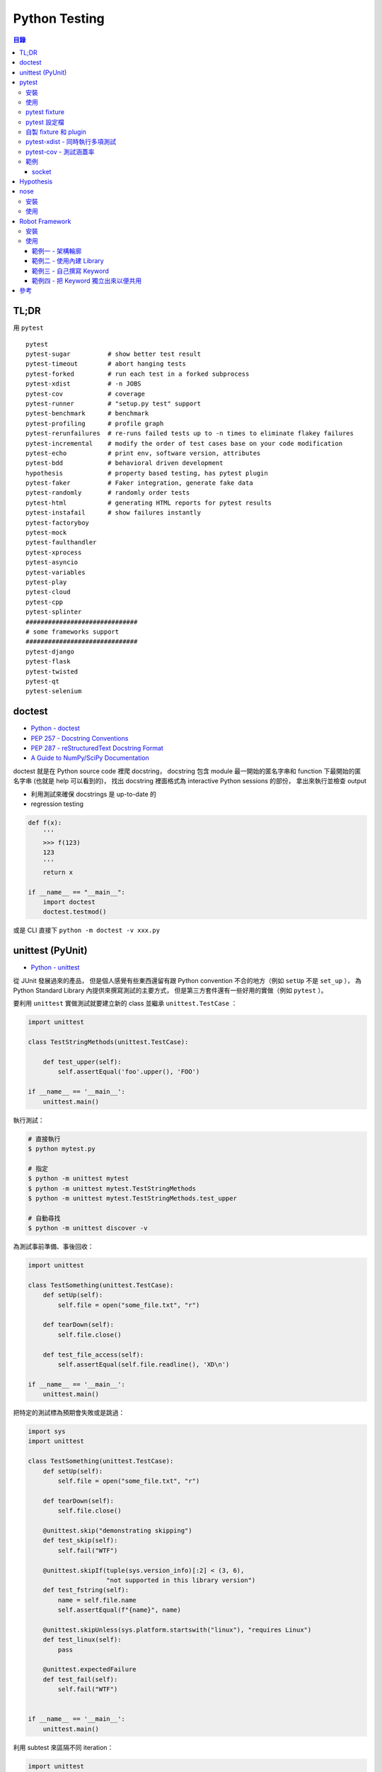 ========================================
Python Testing
========================================


.. contents:: 目錄



TL;DR
========================================

用 ``pytest``


::

    pytest
    pytest-sugar          # show better test result
    pytest-timeout        # abort hanging tests
    pytest-forked         # run each test in a forked subprocess
    pytest-xdist          # -n JOBS
    pytest-cov            # coverage
    pytest-runner         # "setup.py test" support
    pytest-benchmark      # benchmark
    pytest-profiling      # profile graph
    pytest-rerunfailures  # re-runs failed tests up to -n times to eliminate flakey failures
    pytest-incremental    # modify the order of test cases base on your code modification
    pytest-echo           # print env, software version, attributes
    pytest-bdd            # behavioral driven development
    hypothesis            # property based testing, has pytest plugin
    pytest-faker          # Faker integration, generate fake data
    pytest-randomly       # randomly order tests
    pytest-html           # generating HTML reports for pytest results
    pytest-instafail      # show failures instantly
    pytest-factoryboy
    pytest-mock
    pytest-faulthandler
    pytest-xprocess
    pytest-asyncio
    pytest-variables
    pytest-play
    pytest-cloud
    pytest-cpp
    pytest-splinter
    ##############################
    # some frameworks support
    ##############################
    pytest-django
    pytest-flask
    pytest-twisted
    pytest-qt
    pytest-selenium



doctest
========================================

* `Python - doctest <https://docs.python.org/3/library/doctest.html>`_
* `PEP 257 - Docstring Conventions <https://www.python.org/dev/peps/pep-0257/>`_
* `PEP 287 - reStructuredText Docstring Format <https://www.python.org/dev/peps/pep-0287/>`_
* `A Guide to NumPy/SciPy Documentation <https://github.com/numpy/numpy/blob/master/doc/HOWTO_DOCUMENT.rst.txt>`_


doctest 就是在 Python source code 裡爬 docstring，
docstring 包含 module 最一開始的匿名字串和 function 下最開始的匿名字串 (也就是 help 可以看到的)，
找出 docstring 裡面格式為 interactive Python sessions 的部份，
拿出來執行並檢查 output

* 利用測試來確保 docstrings 是 up-to-date 的
* regression testing

.. code-block:: python

    def f(x):
        '''
        >>> f(123)
        123
        '''
        return x

    if __name__ == "__main__":
        import doctest
        doctest.testmod()


或是 CLI 直接下 ``python -m doctest -v xxx.py``



unittest (PyUnit)
========================================

* `Python - unittest <https://docs.python.org/3/library/unittest.html>`_


從 JUnit 發展過來的產品，
但是個人感覺有些東西還留有跟 Python convention 不合的地方（例如 ``setUp`` 不是 ``set_up`` ），
為 Python Standard Library 內提供來撰寫測試的主要方式，
但是第三方套件還有一些好用的實做（例如 ``pytest`` ）。

要利用 ``unittest`` 實做測試就要建立新的 class 並繼承 ``unittest.TestCase`` ：

.. code-block:: python

    import unittest

    class TestStringMethods(unittest.TestCase):

        def test_upper(self):
            self.assertEqual('foo'.upper(), 'FOO')

    if __name__ == '__main__':
        unittest.main()

執行測試：

.. code-block:: sh

    # 直接執行
    $ python mytest.py

    # 指定
    $ python -m unittest mytest
    $ python -m unittest mytest.TestStringMethods
    $ python -m unittest mytest.TestStringMethods.test_upper

    # 自動尋找
    $ python -m unittest discover -v


為測試事前準備、事後回收：

.. code-block:: python

    import unittest

    class TestSomething(unittest.TestCase):
        def setUp(self):
            self.file = open("some_file.txt", "r")

        def tearDown(self):
            self.file.close()

        def test_file_access(self):
            self.assertEqual(self.file.readline(), 'XD\n')

    if __name__ == '__main__':
        unittest.main()


把特定的測試標為預期會失敗或是跳過：

.. code-block:: python

    import sys
    import unittest

    class TestSomething(unittest.TestCase):
        def setUp(self):
            self.file = open("some_file.txt", "r")

        def tearDown(self):
            self.file.close()

        @unittest.skip("demonstrating skipping")
        def test_skip(self):
            self.fail("WTF")

        @unittest.skipIf(tuple(sys.version_info)[:2] < (3, 6),
                         "not supported in this library version")
        def test_fstring(self):
            name = self.file.name
            self.assertEqual(f"{name}", name)

        @unittest.skipUnless(sys.platform.startswith("linux"), "requires Linux")
        def test_linux(self):
            pass

        @unittest.expectedFailure
        def test_fail(self):
            self.fail("WTF")


    if __name__ == '__main__':
        unittest.main()


利用 subtest 來區隔不同 iteration：

.. code-block:: python

    import unittest

    class TestSomething(unittest.TestCase):
        def test_even(self):
            for i in range(0, 6):
                with self.subTest(i=i):
                    self.assertEqual(i % 2, 0)


    if __name__ == '__main__':
        unittest.main()


自製 decorator：

.. code-block:: python

    def skipUnlessHasattr(obj, attr):
        if hasattr(obj, attr):
            return lambda func: func
        return unittest.skip("{!r} doesn't have {!r}".format(obj, attr))



pytest
========================================

Python Standard Library 雖然有內建 ``unittest`` ，
但是使用上的方便性還是不夠高，
第三方套件中個人覺得 ``pytest`` 非常好用，
擴充 Plugins 也很多。

pytest 會自動去發現符合 convention 的測試，
也就是 ``test_*.py`` 或 ``*_test.py`` ，
對於這些檔案會進去找 ``test_*`` 的函式或是 ``Test*::test_*`` method。

一般 Python 專案放置的測試位置有兩種，
一種是最上層的 ``tests/`` 資料夾：

::

    layout1
    ├── mypkg
    │   ├── __init__.py
    │   └── mymodule.py
    ├── setup.py
    └── tests
        └── test_mymodule.py

另一種是在 Python Package 內的 ``tests/`` 資料夾：

::

    layout2
    ├── mypkg
    │   ├── __init__.py
    │   ├── mymodule.py
    │   └── test
    │       └── test_mymodule.py
    └── setup.py


相關範例可以參考 `examples 資料夾 <https://github.com/wdv4758h/notes/tree/master/programming-language/cases/python/examples/py.test>`_


pytest 雖然自己提供了直接定義函式並使用 ``assert`` 的方法來撰寫測試，
但是原本使用 ``unittest`` 的方反撰寫的測試也仍然支援。


安裝
------------------------------

.. code-block:: sh

    pip install pytest


使用
------------------------------

.. code-block:: sh

    # --doctest-modules: 跑 doctest
    # -v: verbose
    # --strict: 把 warning 當 error
    pytest --doctest-modules -v --strict


pytest fixture
------------------------------

pytest 的 fixture 是接在函式參數寫上對應的名稱即可，
例如需要暫時的資料夾就寫 ``tempdir`` ：

.. code-block:: python

    def test_needsfiles(tmpdir):
        print(tmpdir)
        pass


列出支援的 fixture：

.. code-block:: sh

    $ pytest --fixtures
    ...
    cache -- /tmp/venv/lib/python3.6/site-packages/_pytest/cacheprovider.py:190
        Return a cache object that can persist state between testing sessions.

        cache.get(key, default)
        cache.set(key, value)

        Keys must be a ``/`` separated value, where the first part is usually the
        name of your plugin or application to avoid clashes with other cache users.

        Values can be any object handled by the json stdlib module.
    capsys -- /tmp/venv/lib/python3.6/site-packages/_pytest/capture.py:160
        Enable capturing of writes to sys.stdout/sys.stderr and make
        captured output available via ``capsys.readouterr()`` method calls
        which return a ``(out, err)`` tuple.
    ...


如果 fixture 不夠用可以安裝第三方套件或是自行撰寫，
安裝完後一樣可以在列表中看到：

.. code-block:: sh

    $ pytest --fixtures
    ...

    -------------------------------- fixtures defined from pytest_django.fixtures --------------------------------
    db -- /tmp/venv/lib/python3.6/site-packages/pytest_django/fixtures.py:142
        Require a django test database

        This database will be setup with the default fixtures and will have
        the transaction management disabled. At the end of the test the outer
        transaction that wraps the test itself will be rolled back to undo any
        changes to the database (in case the backend supports transactions).
        This is more limited than the ``transactional_db`` resource but
        faster.

        If both this and ``transactional_db`` are requested then the
        database setup will behave as only ``transactional_db`` was
        requested.
        transactional_db -- /tmp/venv/lib/python3.6/site-packages/pytest_django/fixtures.py:164
        Require a django test database with transaction support

        This will re-initialise the django database for each test and is
        thus slower than the normal ``db`` fixture.

        If you want to use the database with transactions you must request
        this resource.  If both this and ``db`` are requested then the
        database setup will behave as only ``transactional_db`` was
        requested.
    ...


另外這邊有各 pytest plugins 跟 Python 版本的相容狀況 `網站 <http://plugincompat.herokuapp.com/>`_


pytest 設定檔
------------------------------

.. code-block:: ini

    # pytest.ini
    [pytest]
    addopts = --doctest-modules -v --strict -n8


自製 fixture 和 plugin
------------------------------

檢查哪些 plugins 是目前會使用到的：

.. code-block:: sh

    $ pytest --trace-config


不使用特定 plugin：

.. code-block:: sh

    $ pytest -p no:NAME


在每個測試程式碼的資料夾都可以放 ``conftest.py`` 來擴充 pytest，
可以操控的內容包含：

* fixtures
* external plugin loading: ``pytest_plugins = "someapp.someplugin"``
* hooks


範例一：

.. code-block:: python

    # conftest.py

    import pytest


    @pytest.fixture()
    def myitem():
        return "this is my item"

.. code-block:: python

    # test_mymodule

    def test_myitem(myitem):
        assert myitem == "this is my item"


範例二（更改錯誤訊息）：

.. code-block:: python

    # conftest.py

    def pytest_assertrepr_compare(op, left, right):
        if isinstance(left, int) and isinstance(right, int) and op == "==":
            return ['Comparing number:',
                    '   vals: %s != %s' % (left, right)]

.. code-block:: python

    # test_mymodule

    def test_myint():
        assert 1 == 0



pytest-xdist - 同時執行多項測試
-------------------------------

:URL: https://github.com/pytest-dev/pytest-xdist

``pytest-xdist`` 是一個 ``pytest`` 的 plugin，
可以使用多顆 CPU 或是多台機器來同時執行測試，
以加速所需要花費的時間。


.. code-block:: sh

    $ pytest -n auto tests/



pytest-cov - 測試涵蓋率
-------------------------------

:URL: https://github.com/pytest-dev/pytest-cov

可以產生出多種格式的 Report，
例如直接在終端機顯示、HTML、XML 等。


範例
-------------------------------


socket
++++++++++++++++++++


https://pypi.python.org/pypi/pytest-socket



Hypothesis
========================================

`Hypothesis <https://github.com/HypothesisWorks/hypothesis>`_
支援「property-based testing」，
藉由定義可接受的資料來產生測試程式，
為人熟知的是 Haskell 的 QuickCheck，
但是 Hypothesis 的設計跟 QuickCheck 有很大的差異，
並且著重於跟現有其他測試風格整合。
Hypothesis 在安裝後直接可以跟 pytest 整合，
所以不需要改動既有的測試架構。

property-based testing 源自於 2000 年
由 Koen Claessen 和 John Hughes 提出的論文
「QuickCheck: A Lightweight Tool for Random Testing of Haskell Programs」，
論文中提出一個叫 QuickCheck 的 Haskell library，
可以藉由函式參數的型別來隨機產生測試資料，
此作法後來在函數式程式語言廣為流行，
也漸漸在更多語言中出現。

在使用 Hypothesis 時主要有兩種方式，
一種是使用 Hypothesis 提供的 strategy 針對不同型別的資料做調整，
另一種是寫好 type hinting 後使用
Hypothesis 的 infer 模式來自動選出需要的 strategy，
此外也可以額外指定一定要跑到的範例資料。


參考：

* `Brief Introduction to Haskell - Chapter 8: Property based testing <https://github.com/fpinscala/fpinscala/wiki/Chapter-8:-Property-based-testing>`_



nose
========================================

安裝
------------------------------

.. code-block:: sh

    pip install nose


使用
------------------------------

.. code-block:: sh

    nosetests --with-doctest -v



Robot Framework
========================================

:URL: http://robotframework.org/

Robot Framework 是針對 ATDD（Acceptance Test-Driven Development）的 Framework，
採用 Keyword-Driven 的方式來撰寫 User Story 作為測試，
因此和 ``pytest`` 這種比較偏技術性的測試不同（若要相比的話以 ``pytest-bdd`` 比較類似），
屬於比較著重客戶需求的方式。

適用於測試人員和 QA，
尤其是專門的測試人員的程式設計能力不強時，
藉由 Keyword 的方式可以讓他們能夠撰寫測試。

Robot Framework 的 Report 是一大強項，
可以產生完整詳細的測試 Report。


安裝
------------------------------

.. code-block:: sh

    $ pip install robotframework
    $ robot --version
    Robot Framework 3.0.2 (Python 3.6.0 on linux)


使用
------------------------------

Robot Framework 提供了兩個 Stript 來輔助使用：

* ``rebot`` 來執行測試（例如 ``rebot tests.robot`` ）
* ``rebot`` 來處理產生的資料（例如 ``rebot output.xml`` ）


範例一 - 架構輪廓
++++++++++++++++++++

Robot Framework 支援用好幾個不同的格式來撰寫測試，
包含：

* Plain Text
* HTML
* reStructuredText


``mytests.robot`` ：

.. code-block:: robotframework

    *** Settings ***
    Documentation     A simple test example
    ...
    ...               This is just a really simple one.

    *** Test Cases ***
    Test Robot Framework Logging
        Log   "Test Logging"


.. code-block:: sh

    # 執行測試
    $ robot mytests.robot
    ==============================================================================
    Mytests :: A simple test example
    ==============================================================================
    Test Robot Framework Logging                                          | PASS |
    ------------------------------------------------------------------------------
    Mytests :: A simple test example                                      | PASS |
    1 critical test, 1 passed, 0 failed
    1 test total, 1 passed, 0 failed
    ==============================================================================
    Output:  /tmp/myproj/output.xml
    Log:     /tmp/myproj/log.html
    Report:  /tmp/myproj/report.html

    # 跑完測試會產生 report.html，可以在瀏覽器中看整體的狀況
    $ python -m http.server



範例二 - 使用內建 Library
+++++++++++++++++++++++++

以下嘗試使用 Robot Framework 內建的 Library 來輔助撰寫測試，
這邊使用了 ``String`` 內的 ``Generate Random String`` 。

.. code-block:: robotframework

    *** Settings ***
    Documentation     A simple test example
    ...
    ...               This is just a really simple one.

    Library    String


    *** Test Cases ***
    Test Robot Framework Logging
        Log   "Test Logging"
        Log Many  First Entry  Second Entry
        Log To Console  still running

    Test For Loop
        : FOR    ${INDEX}    IN RANGE    1    3
        \    Log    ${INDEX}
        \    ${RANDOM_STRING}=    Generate Random String    ${INDEX}
        \    Log    ${RANDOM_STRING}


.. code-block:: sh

    $ robot mytests.robot
    ==============================================================================
    Mytests :: A simple test example
    ==============================================================================
    Test Robot Framework Logging                                          ..still running
    Test Robot Framework Logging                                          | PASS |
    ------------------------------------------------------------------------------
    Test For Loop                                                         | PASS |
    ------------------------------------------------------------------------------
    Mytests :: A simple test example                                      | PASS |
    2 critical tests, 2 passed, 0 failed
    2 tests total, 2 passed, 0 failed
    ==============================================================================
    Output:  /tmp/myproj/output.xml
    Log:     /tmp/myproj/log.html
    Report:  /tmp/myproj/report.html


範例三 - 自己撰寫 Keyword
+++++++++++++++++++++++++

.. code-block:: robotframework

    *** Settings ***

    *** Test Cases ***
    Test Robot Framework Logging
        Log    Test Logging

    Test My Robot Framework Logging
        My Logging    My Message    WARN

    *** Keywords ***
    My Logging
        [Arguments]    ${msg}    ${level}       # 兩個參數
        Log    ${msg}    ${level}


.. code-block:: sh

    $ robot mytests.robot
    ==============================================================================
    Mytests
    ==============================================================================
    Test Robot Framework Logging                                          | PASS |
    ------------------------------------------------------------------------------
    [ WARN ] My Message
    Test My Robot Framework Logging                                       | PASS |
    ------------------------------------------------------------------------------
    Mytests                                                               | PASS |
    2 critical tests, 2 passed, 0 failed
    2 tests total, 2 passed, 0 failed
    ==============================================================================
    Output:  /tmp/myproj/output.xml
    Log:     /tmp/myproj/log.html
    Report:  /tmp/myproj/report.html



範例四 - 把 Keyword 獨立出來以便共用
++++++++++++++++++++++++++++++++++++

``myresource.robot`` ：

.. code-block:: robotframework

    *** Keywords ***
    My Logging
        [Arguments]    @{arg}
        Log Many    @{arg}


``mytests.robot`` ：

.. code-block:: robotframework

    *** Settings ***
    Resource        myresource.robot

    *** Test Cases ***
    Test Robot Framework Logging
        Log    "Test Logging"

    Test My Logging
        My Logging   "Test My Logging 1"   "Test My Logging 2"


.. code-block:: sh

    $ robot mytests.robot
    ==============================================================================
    Mytests
    ==============================================================================
    Test Robot Framework Logging                                          | PASS |
    ------------------------------------------------------------------------------
    Test My Logging                                                       | PASS |
    ------------------------------------------------------------------------------
    Mytests                                                               | PASS |
    2 critical tests, 2 passed, 0 failed
    2 tests total, 2 passed, 0 failed
    ==============================================================================
    Output:  /tmp/myproj/output.xml
    Log:     /tmp/myproj/log.html
    Report:  /tmp/myproj/report.html


參考
========================================

* `In py.test, what is the use of conftest.py files? <http://stackoverflow.com/a/34520971/3880958>`_
